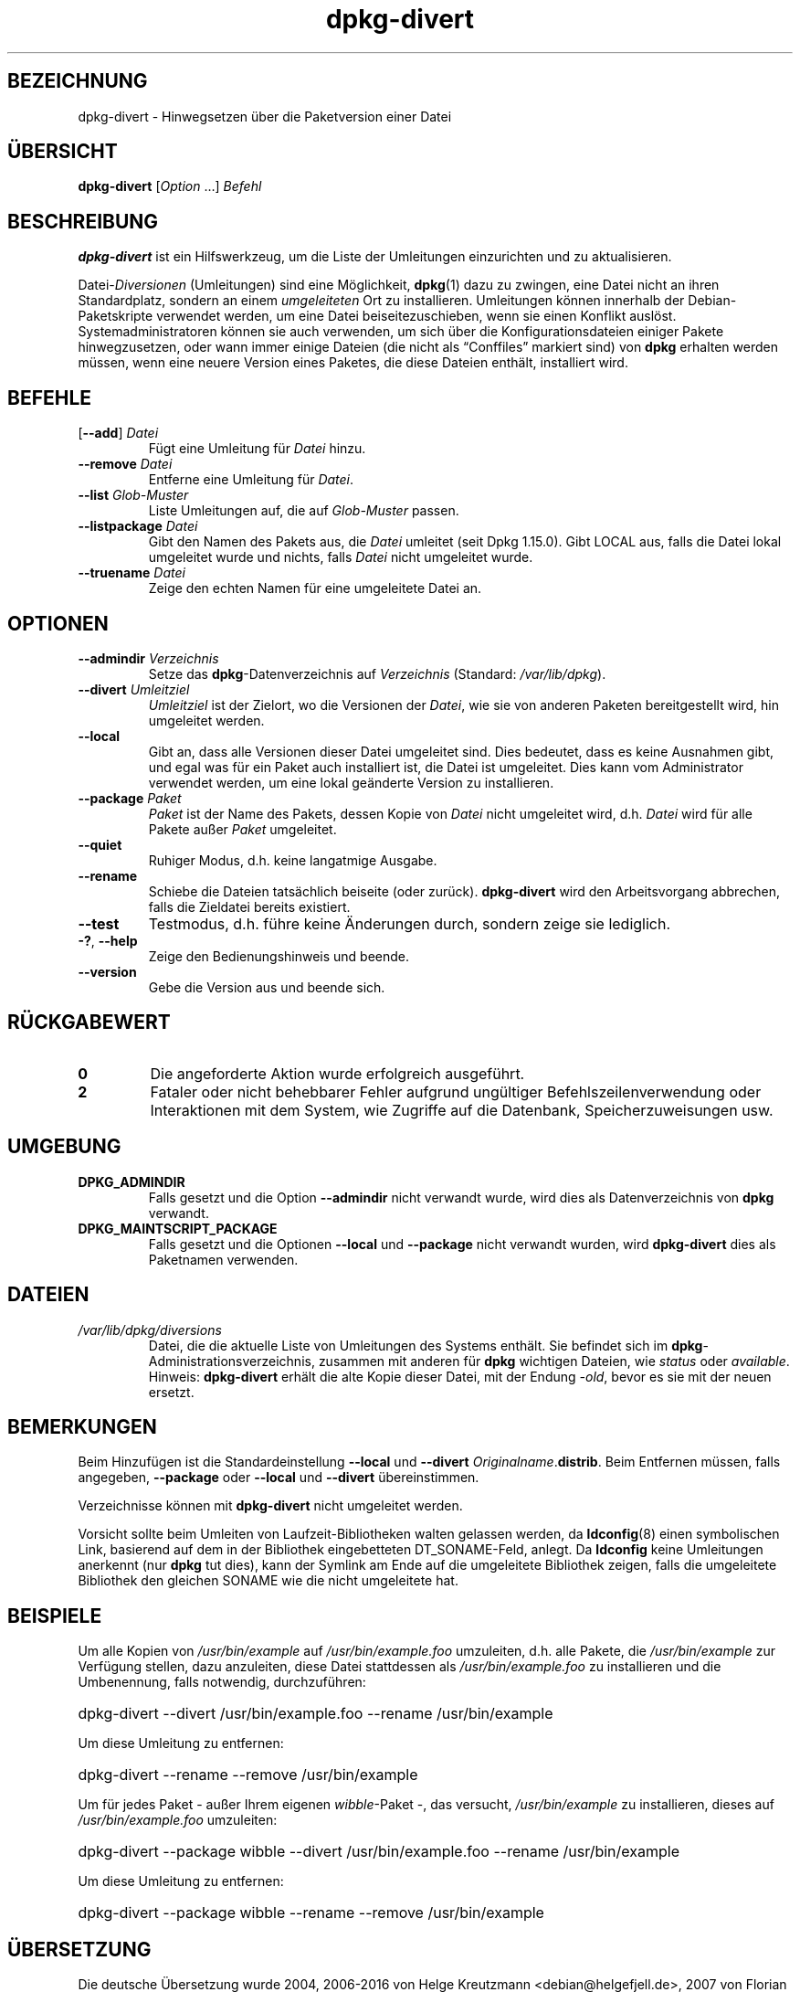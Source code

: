 .\" dpkg manual page - dpkg-divert(1)
.\"
.\" Copyright © 1995 Ian Jackson <ijackson@chiark.greenend.org.uk>
.\" Copyright © 1999 Wichert Akkerman <wakkerma@debian.org>
.\" Copyright © 2004 Scott James Remnant <keybuk@debian.org>
.\" Copyright © 2007-2013, 2015 Guillem Jover <guillem@debian.org>
.\"
.\" This is free software; you can redistribute it and/or modify
.\" it under the terms of the GNU General Public License as published by
.\" the Free Software Foundation; either version 2 of the License, or
.\" (at your option) any later version.
.\"
.\" This is distributed in the hope that it will be useful,
.\" but WITHOUT ANY WARRANTY; without even the implied warranty of
.\" MERCHANTABILITY or FITNESS FOR A PARTICULAR PURPOSE.  See the
.\" GNU General Public License for more details.
.\"
.\" You should have received a copy of the GNU General Public License
.\" along with this program.  If not, see <https://www.gnu.org/licenses/>.
.
.\"*******************************************************************
.\"
.\" This file was generated with po4a. Translate the source file.
.\"
.\"*******************************************************************
.TH dpkg\-divert 1 2011\-08\-14 Debian\-Projekt dpkg\-Hilfsprogramme
.SH BEZEICHNUNG
dpkg\-divert \- Hinwegsetzen über die Paketversion einer Datei
.
.SH ÜBERSICHT
\fBdpkg\-divert\fP [\fIOption\fP …] \fIBefehl\fP
.
.SH BESCHREIBUNG
\fBdpkg\-divert\fP ist ein Hilfswerkzeug, um die Liste der Umleitungen
einzurichten und zu aktualisieren.
.PP
Datei\-\fIDiversionen\fP (Umleitungen) sind eine Möglichkeit, \fBdpkg\fP(1) dazu zu
zwingen, eine Datei nicht an ihren Standardplatz, sondern an einem
\fIumgeleiteten\fP Ort zu installieren. Umleitungen können innerhalb der
Debian\-Paketskripte verwendet werden, um eine Datei beiseitezuschieben, wenn
sie einen Konflikt auslöst. Systemadministratoren können sie auch verwenden,
um sich über die Konfigurationsdateien einiger Pakete hinwegzusetzen, oder
wann immer einige Dateien (die nicht als \(lqConffiles\(rq markiert sind)
von \fBdpkg\fP erhalten werden müssen, wenn eine neuere Version eines Paketes,
die diese Dateien enthält, installiert wird.
.sp
.SH BEFEHLE
.TP 
[\fB\-\-add\fP] \fIDatei\fP
Fügt eine Umleitung für \fIDatei\fP hinzu.
.TP 
\fB\-\-remove\fP\fI Datei\fP
Entferne eine Umleitung für \fIDatei\fP.
.TP 
\fB\-\-list\fP\fI Glob\-Muster\fP
Liste Umleitungen auf, die auf \fIGlob\-Muster\fP passen.
.TP 
\fB\-\-listpackage\fP\fI Datei\fP
Gibt den Namen des Pakets aus, die \fIDatei\fP umleitet (seit Dpkg
1.15.0). Gibt LOCAL aus, falls die Datei lokal umgeleitet wurde und nichts,
falls \fIDatei\fP nicht umgeleitet wurde.
.TP 
\fB\-\-truename\fP\fI Datei\fP
Zeige den echten Namen für eine umgeleitete Datei an.
.
.SH OPTIONEN
.TP 
\fB\-\-admindir\fP\fI Verzeichnis\fP
Setze das \fBdpkg\fP\-Datenverzeichnis auf \fIVerzeichnis\fP (Standard:
\fI/var/lib/dpkg\fP).
.TP 
\fB\-\-divert\fP\fI Umleitziel\fP
\fIUmleitziel\fP ist der Zielort, wo die Versionen der \fIDatei\fP, wie sie von
anderen Paketen bereitgestellt wird, hin umgeleitet werden.
.TP 
\fB\-\-local\fP
Gibt an, dass alle Versionen dieser Datei umgeleitet sind. Dies bedeutet,
dass es keine Ausnahmen gibt, und egal was für ein Paket auch installiert
ist, die Datei ist umgeleitet. Dies kann vom Administrator verwendet werden,
um eine lokal geänderte Version zu installieren.
.TP 
\fB\-\-package\fP\fI Paket\fP
\fIPaket\fP ist der Name des Pakets, dessen Kopie von \fIDatei\fP nicht umgeleitet
wird, d.h. \fIDatei\fP wird für alle Pakete außer \fIPaket\fP umgeleitet.
.TP 
\fB\-\-quiet\fP
Ruhiger Modus, d.h. keine langatmige Ausgabe.
.TP 
\fB\-\-rename\fP
Schiebe die Dateien tatsächlich beiseite (oder zurück). \fBdpkg\-divert\fP wird
den Arbeitsvorgang abbrechen, falls die Zieldatei bereits existiert.
.TP 
\fB\-\-test\fP
Testmodus, d.h. führe keine Änderungen durch, sondern zeige sie lediglich.
.TP 
\fB\-?\fP, \fB\-\-help\fP
Zeige den Bedienungshinweis und beende.
.TP 
\fB\-\-version\fP
Gebe die Version aus und beende sich.
.
.SH RÜCKGABEWERT
.TP 
\fB0\fP
Die angeforderte Aktion wurde erfolgreich ausgeführt.
.TP 
\fB2\fP
Fataler oder nicht behebbarer Fehler aufgrund ungültiger
Befehlszeilenverwendung oder Interaktionen mit dem System, wie Zugriffe auf
die Datenbank, Speicherzuweisungen usw.
.
.SH UMGEBUNG
.TP 
\fBDPKG_ADMINDIR\fP
Falls gesetzt und die Option \fB\-\-admindir\fP nicht verwandt wurde, wird dies
als Datenverzeichnis von \fBdpkg\fP verwandt.
.TP 
\fBDPKG_MAINTSCRIPT_PACKAGE\fP
Falls gesetzt und die Optionen \fB\-\-local\fP und \fB\-\-package\fP nicht verwandt
wurden, wird \fBdpkg\-divert\fP dies als Paketnamen verwenden.
.
.SH DATEIEN
.TP 
\fI/var/lib/dpkg/diversions\fP
Datei, die die aktuelle Liste von Umleitungen des Systems enthält. Sie
befindet sich im \fBdpkg\fP\-Administrationsverzeichnis, zusammen mit anderen
für \fBdpkg\fP wichtigen Dateien, wie \fIstatus\fP oder \fIavailable\fP.
.br
Hinweis: \fBdpkg\-divert\fP erhält die alte Kopie dieser Datei, mit der Endung
\fI\-old\fP, bevor es sie mit der neuen ersetzt.
.
.SH BEMERKUNGEN
Beim Hinzufügen ist die Standardeinstellung \fB\-\-local\fP und \fB\-\-divert\fP
\fIOriginalname\fP.\fBdistrib\fP. Beim Entfernen müssen, falls angegeben,
\fB\-\-package\fP oder \fB\-\-local\fP und \fB\-\-divert\fP übereinstimmen.

Verzeichnisse können mit \fBdpkg\-divert\fP nicht umgeleitet werden.

Vorsicht sollte beim Umleiten von Laufzeit\-Bibliotheken walten gelassen
werden, da \fBldconfig\fP(8) einen symbolischen Link, basierend auf dem in der
Bibliothek eingebetteten DT_SONAME\-Feld, anlegt. Da \fBldconfig\fP keine
Umleitungen anerkennt (nur \fBdpkg\fP tut dies), kann der Symlink am Ende auf
die umgeleitete Bibliothek zeigen, falls die umgeleitete Bibliothek den
gleichen SONAME wie die nicht umgeleitete hat.
.
.SH BEISPIELE
Um alle Kopien von \fI/usr/bin/example\fP auf \fI/usr/bin/example.foo\fP
umzuleiten, d.h. alle Pakete, die \fI/usr/bin/example\fP zur Verfügung stellen,
dazu anzuleiten, diese Datei stattdessen als \fI/usr/bin/example.foo\fP zu
installieren und die Umbenennung, falls notwendig, durchzuführen:
.HP
dpkg\-divert \-\-divert /usr/bin/example.foo \-\-rename /usr/bin/example
.PP
Um diese Umleitung zu entfernen:
.HP
dpkg\-divert \-\-rename \-\-remove /usr/bin/example

.PP
Um für jedes Paket \- außer Ihrem eigenen \fIwibble\fP\-Paket \-, das versucht,
\fI/usr/bin/example\fP zu installieren, dieses auf \fI/usr/bin/example.foo\fP
umzuleiten:
.HP
dpkg\-divert \-\-package wibble \-\-divert /usr/bin/example.foo \-\-rename
/usr/bin/example
.PP
Um diese Umleitung zu entfernen:
.HP
dpkg\-divert \-\-package wibble \-\-rename \-\-remove /usr/bin/example
.
.SH ÜBERSETZUNG
Die deutsche Übersetzung wurde 2004, 2006-2016 von Helge Kreutzmann
<debian@helgefjell.de>, 2007 von Florian Rehnisch <eixman@gmx.de> und
2008 von Sven Joachim <svenjoac@gmx.de>
angefertigt. Diese Übersetzung ist Freie Dokumentation; lesen Sie die
GNU General Public License Version 2 oder neuer für die Kopierbedingungen.
Es gibt KEINE HAFTUNG.
.SH "SIEHE AUCH"
\fBdpkg\fP(1).

